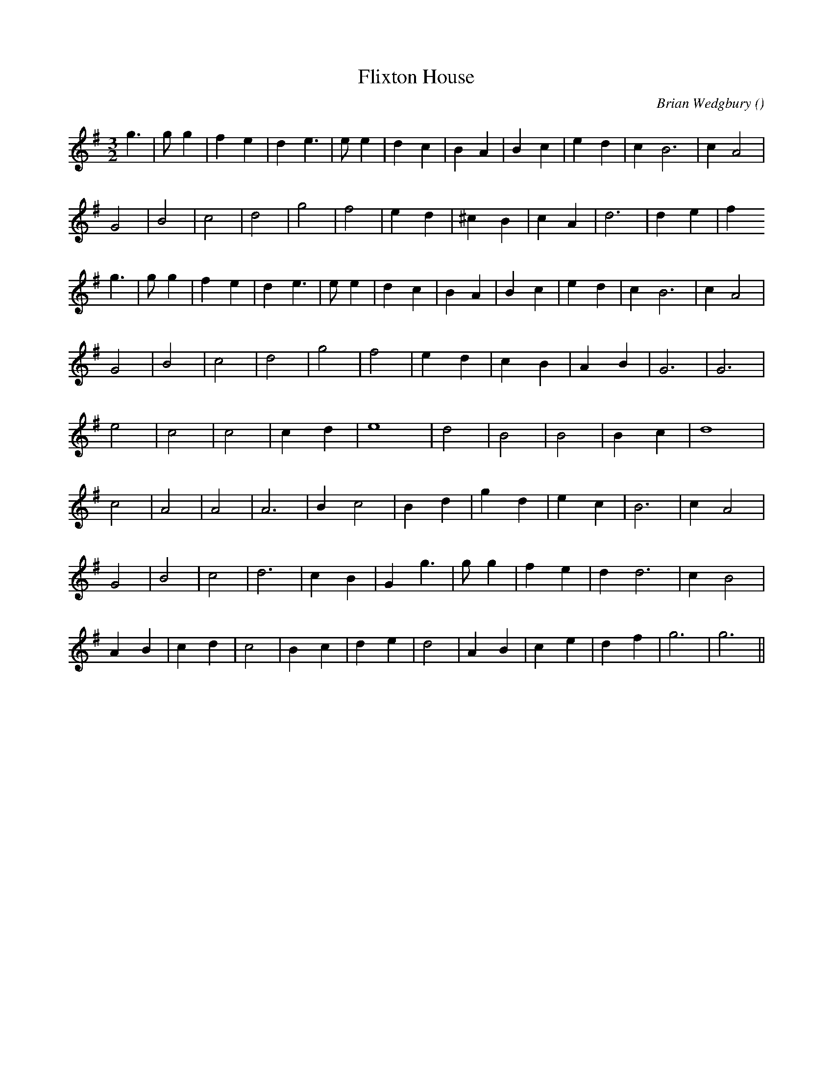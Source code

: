 X:1
T: Flixton House
N:
C:Brian Wedgbury
S:
A:
O:
R:
M:3/2
K:G
I:speed 150
%W: A1
% voice 1 (1 lines, 21 notes)
K:G
M:3/2
L:1/16
g6 |g2 g4 |f4 e4 |d4 e6 |e2 e4 |d4 c4 |B4 A4 |B4 c4 |e4 d4 |c4 B12 |c4 A8 |
%W:
% voice 1 (1 lines, 16 notes)
G8 |B8 |c8 |d8 |g8 |f8 |e4 d4 |^c4 B4 |c4 A4 |d12 |d4 e4 |f4
%W: A2
% voice 1 (1 lines, 21 notes)
g6 |g2 g4 |f4 e4 |d4 e6 |e2 e4 |d4 c4 |B4 A4 |B4 c4 |e4 d4 |c4 B12 |c4 A8 |
%W:
% voice 1 (1 lines, 14 notes)
G8 |B8 |c8 |d8 |g8 |f8 |e4 d4 |c4 B4 |A4 B4 |G12|G12 |
%W: B1
% voice 1 (1 lines, 12 notes)
e8 |c8 |c8 |c4 d4 |e16 |d8 |B8 |B8 |B4 c4 |d16 |
%W:
% voice 1 (1 lines, 15 notes)
c8 |A8 |A8 |A12 |B4 c8 |B4 d4 |g4 d4 |e4 c4 |B12 |c4 A8 |
%W: B2
% voice 1 (1 lines, 16 notes)
G8 |B8 |c8 |d12 |c4 B4 |G4 g6 |g2 g4 |f4 e4 |d4 d12 |c4 B8 |
%W:
% voice 1 (1 lines, 18 notes)
A4 B4 |c4 d4 |c8 |B4 c4 |d4 e4 |d8 |A4 B4 |c4 e4 |d4 f4 |g12|g12 ||

